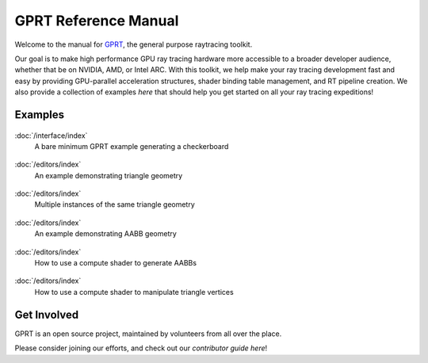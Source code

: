 %%%%%%%%%%%%%%%%%%%%%%%%%%%%%%%%%%%%%%%%%%%%%%
  GPRT Reference Manual
%%%%%%%%%%%%%%%%%%%%%%%%%%%%%%%%%%%%%%%%%%%%%%

Welcome to the manual for `GPRT <https://github.com/gprt-org/GPRT>`__, the general purpose raytracing toolkit.

Our goal is to make high performance GPU ray tracing hardware more accessible to 
a broader developer audience, whether that be on NVIDIA, AMD, or Intel ARC. 
With this toolkit, we help make your ray tracing development fast and easy 
by providing GPU-parallel acceleration structures, shader binding table 
management, and RT pipeline creation. We also provide a collection of examples 
*here* that should help you get started on all your ray tracing expeditions!


.. Getting Started
.. ===============

.. .. container:: tocdescr

..    :doc:`/hostapi`

.. .. container:: tocdescr

..    :doc:`/deviceapi`

.. .. container:: global-index-toc

..    .. toctree::
..       :caption: Getting Started
..       :maxdepth: 1

..       hostapi.rst
..       deviceapi.rst



Examples
========
.. container:: tocdescr

      .. container:: descr

         .. figure:: ./images/s00-rayGenOnly.png
            :target: examples/rayGenOnly.html

         :doc:`/interface/index`
            A bare minimum GPRT example generating a checkerboard

      .. container:: descr

         .. figure:: ./images/s01-singleTriangle.png
            :target: examples/singleTriangle.html

         :doc:`/editors/index`
            An example demonstrating triangle geometry

      .. container:: descr

         .. figure:: ./images/s02-instances.png
            :target: examples/instances.html

         :doc:`/editors/index`
            Multiple instances of the same triangle geometry

      .. container:: descr

         .. figure:: ./images/s03-simpleAABB.png
            :target: examples/simpleAABB.html

         :doc:`/editors/index`
            An example demonstrating AABB geometry

      .. container:: descr

         .. figure:: ./images/s04-computeAABBs.png
            :target: examples/computeAABBs.html

         :doc:`/editors/index`
            How to use a compute shader to generate AABBs

      .. container:: descr

         .. figure:: ./images/s05-computeVertex.png
            :target: examples/computeVertex.html

         :doc:`/editors/index`
            How to use a compute shader to manipulate triangle vertices
..       .. container:: descr

..          .. figure:: /images/index_scene.jpg
..             :target: scene_layout/index.html

..          :doc:`/scene_layout/index`
..             Objects and their organization into scenes, view layers and collections.

..       .. container:: descr

..          .. figure:: /images/index_modeling.jpg
..             :target: modeling/index.html

..          :doc:`/modeling/index`
..             Meshes, curves, metaballs, text, modeling tools, and modifiers.

..       .. container:: descr

..          .. figure:: /images/index_painting.jpg
..             :target: sculpt_paint/index.html

..          :doc:`/sculpt_paint/index`
..             Sculpting, texture painting and vertex painting.

..       .. container:: descr

..          .. figure:: /images/index_grease-pencil.jpg
..             :target: grease_pencil/index.html

..          :doc:`/grease_pencil/index`
..             2D drawing and animation with Grease Pencil.

..       .. container:: descr

..          .. figure:: /images/index_animation.jpg
..             :target: animation/index.html

..          :doc:`/animation/index`
..             Keyframes, drivers, constraints, armatures and shape keys.

..       .. container:: descr

..          .. figure:: /images/index_physics.jpg
..             :target: physics/index.html

..          :doc:`/physics/index`
..             Physics simulations, particle systems and dynamic paint.

..       .. container:: descr

..          .. figure:: /images/index_render.jpg
..             :target: render/index.html

..          :doc:`/render/index`
..             Rendering and shading with Eevee, Cycles and Freestyle.

..       .. container:: descr

..          .. figure:: /images/index_compositing.jpg
..             :target: compositing/index.html

..          :doc:`/compositing/index`
..             Post-processing with the compositing nodes.

..       .. container:: descr

..          .. figure:: /images/index_movie-clip.jpg
..             :target: movie_clip/index.html

..          :doc:`/movie_clip/index`
..             Video motion tracking & masking.

..       .. container:: descr

..          .. figure:: /images/index_sequencer.jpg
..             :target: video_editing/index.html

..          :doc:`/video_editing/index`
..             Video editing with the sequencer.

..       .. container:: descr

..          :doc:`/files/index`
..             Data-block management and the structure of blend-files.

..       .. container:: descr

..          :doc:`/addons/index`
..             Additional functionality available as add-ons.

..       .. container:: descr

..          :doc:`/advanced/index`
..             Python scripting, how to write add-ons and a reference for command-line arguments.

..       .. container:: descr

..          :doc:`/troubleshooting/index`
..             Solving crashes, graphics issues and Python errors, recovering data and reporting bugs.

..       .. container:: descr

..          :doc:`Glossary </glossary/index>`
..             A list of terms and definitions used in Blender and this manual.

..       .. container:: descr

..          :ref:`Manual Index <genindex>`
..             A list of terms linked to the Glossary.


Get Involved
============
GPRT is an open source project, maintained by volunteers from all over the 
place.

Please consider joining our efforts, and check out our *contributor guide here*!

